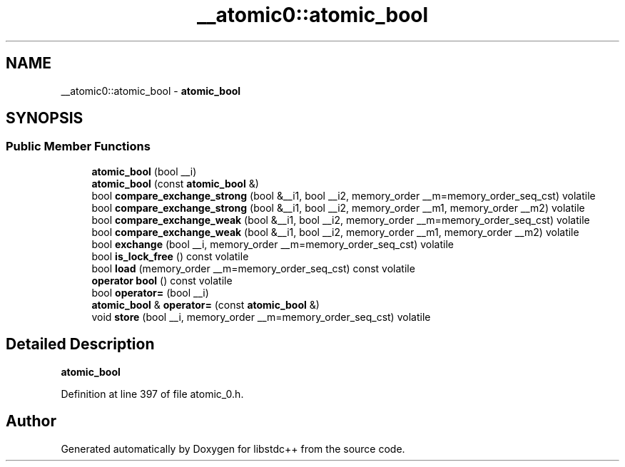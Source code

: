 .TH "__atomic0::atomic_bool" 3 "21 Apr 2009" "libstdc++" \" -*- nroff -*-
.ad l
.nh
.SH NAME
__atomic0::atomic_bool \- \fBatomic_bool\fP  

.PP
.SH SYNOPSIS
.br
.PP
.SS "Public Member Functions"

.in +1c
.ti -1c
.RI "\fBatomic_bool\fP (bool __i)"
.br
.ti -1c
.RI "\fBatomic_bool\fP (const \fBatomic_bool\fP &)"
.br
.ti -1c
.RI "bool \fBcompare_exchange_strong\fP (bool &__i1, bool __i2, memory_order __m=memory_order_seq_cst) volatile"
.br
.ti -1c
.RI "bool \fBcompare_exchange_strong\fP (bool &__i1, bool __i2, memory_order __m1, memory_order __m2) volatile"
.br
.ti -1c
.RI "bool \fBcompare_exchange_weak\fP (bool &__i1, bool __i2, memory_order __m=memory_order_seq_cst) volatile"
.br
.ti -1c
.RI "bool \fBcompare_exchange_weak\fP (bool &__i1, bool __i2, memory_order __m1, memory_order __m2) volatile"
.br
.ti -1c
.RI "bool \fBexchange\fP (bool __i, memory_order __m=memory_order_seq_cst) volatile"
.br
.ti -1c
.RI "bool \fBis_lock_free\fP () const volatile"
.br
.ti -1c
.RI "bool \fBload\fP (memory_order __m=memory_order_seq_cst) const volatile"
.br
.ti -1c
.RI "\fBoperator bool\fP () const volatile"
.br
.ti -1c
.RI "bool \fBoperator=\fP (bool __i)"
.br
.ti -1c
.RI "\fBatomic_bool\fP & \fBoperator=\fP (const \fBatomic_bool\fP &)"
.br
.ti -1c
.RI "void \fBstore\fP (bool __i, memory_order __m=memory_order_seq_cst) volatile"
.br
.in -1c
.SH "Detailed Description"
.PP 
\fBatomic_bool\fP 
.PP
Definition at line 397 of file atomic_0.h.

.SH "Author"
.PP 
Generated automatically by Doxygen for libstdc++ from the source code.
